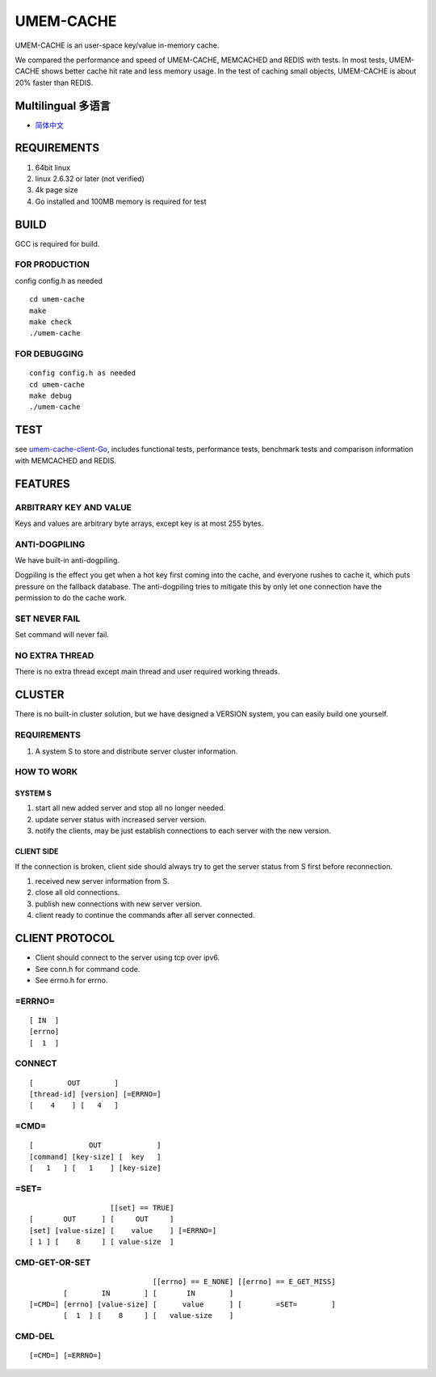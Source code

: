 .. SPDX-License-Identifier: GPL-2.0-only
.. Copyright (C) 2024, Shu De Zheng <imchuncai@gmail.com>. All Rights Reserved.

==========
UMEM-CACHE
==========
UMEM-CACHE is an user-space key/value in-memory cache.

We compared the performance and speed of UMEM-CACHE, MEMCACHED and REDIS with
tests. In most tests, UMEM-CACHE shows better cache hit rate and less memory
usage. In the test of caching small objects, UMEM-CACHE is about 20% faster
than REDIS.

Multilingual 多语言
==================

- `简体中文 <https://github.com/imchuncai/umem-cache/tree/master/Documentation/translations/zh_CN/README.rst>`_

REQUIREMENTS
============
1. 64bit linux
2. linux 2.6.32 or later (not verified)
3. 4k page size
4. Go installed and 100MB memory is required for test

BUILD
=====
GCC is required for build.

FOR PRODUCTION
--------------
config config.h as needed
::

	cd umem-cache
	make
	make check
	./umem-cache

FOR DEBUGGING
-------------
::

	config config.h as needed
	cd umem-cache
	make debug
	./umem-cache

TEST
====
see `umem-cache-client-Go <https://github.com/imchuncai/umem-cache-client-Go>`_,
includes functional tests, performance tests, benchmark tests and comparison
information with MEMCACHED and REDIS.

FEATURES
========

ARBITRARY KEY AND VALUE
-----------------------
Keys and values are arbitrary byte arrays, except key is at most 255 bytes.

ANTI-DOGPILING
---------------
We have built-in anti-dogpiling.

Dogpiling is the effect you get when a hot key first coming into the cache, and
everyone rushes to cache it, which puts pressure on the fallback database. The
anti-dogpiling tries to mitigate this by only let one connection have the
permission to do the cache work.

SET NEVER FAIL
--------------
Set command will never fail.

NO EXTRA THREAD
---------------
There is no extra thread except main thread and user required working threads.

CLUSTER
=======
There is no built-in cluster solution, but we have designed a VERSION system,
you can easily build one yourself.

REQUIREMENTS
------------
1. A system S to store and distribute server cluster information.

HOW TO WORK
-----------

SYSTEM S
~~~~~~~~
1. start all new added server and stop all no longer needed.
2. update server status with increased server version.
3. notify the clients, may be just establish connections to each server with
   the new version.

CLIENT SIDE
~~~~~~~~~~~
If the connection is broken, client side should always try to get the server
status from S first before reconnection.

1. received new server information from S.
2. close all old connections.
3. publish new connections with new server version.
4. client ready to continue the commands after all server connected.

CLIENT PROTOCOL
===============
- Client should connect to the server using tcp over ipv6.
- See conn.h for command code.
- See errno.h for errno.

=ERRNO=
-------
::

	[ IN  ]
	[errno]
	[  1  ]

CONNECT
-------
::

	[        OUT        ]
	[thread-id] [version] [=ERRNO=]
	[    4    ] [   4   ]

=CMD=
-----
::

	[             OUT             ]
	[command] [key-size] [  key   ]
	[   1   ] [   1    ] [key-size]

=SET=
-----
::

			   [[set] == TRUE]
	[       OUT      ] [     OUT     ]
	[set] [value-size] [    value    ] [=ERRNO=]
	[ 1 ] [    8     ] [ value-size  ]


CMD-GET-OR-SET
--------------
::

				     [[errno] == E_NONE] [[errno] == E_GET_MISS]
		[        IN        ] [       IN        ]
	[=CMD=] [errno] [value-size] [      value      ] [        =SET=        ]
		[  1  ] [    8     ] [   value-size    ]

CMD-DEL
-------
::

	[=CMD=] [=ERRNO=]
